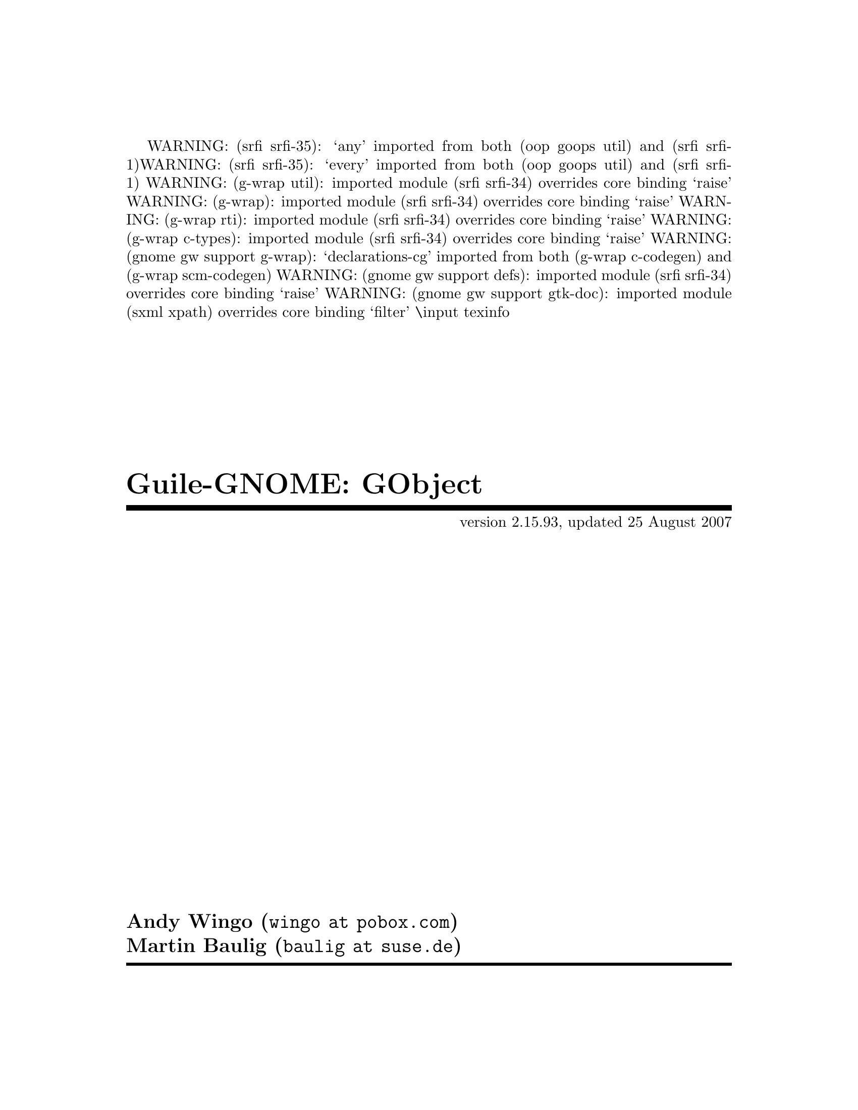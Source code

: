WARNING: (srfi srfi-35): `any' imported from both (oop goops util) and (srfi srfi-1)
WARNING: (srfi srfi-35): `every' imported from both (oop goops util) and (srfi srfi-1)
WARNING: (g-wrap util): imported module (srfi srfi-34) overrides core binding `raise'
WARNING: (g-wrap): imported module (srfi srfi-34) overrides core binding `raise'
WARNING: (g-wrap rti): imported module (srfi srfi-34) overrides core binding `raise'
WARNING: (g-wrap c-types): imported module (srfi srfi-34) overrides core binding `raise'
WARNING: (gnome gw support g-wrap): `declarations-cg' imported from both (g-wrap c-codegen) and (g-wrap scm-codegen)
WARNING: (gnome gw support defs): imported module (srfi srfi-34) overrides core binding `raise'
WARNING: (gnome gw support gtk-doc): imported module (sxml xpath) overrides core binding `filter'
\input texinfo   @c -*-texinfo-*-
@c %**start of header
@setfilename guile-gnome-gobject.info
@settitle Guile-GNOME: GObject
@c %**end of header

@copying 
This manual is for Guile-GNOME: GObject (version 2.15.93, updated 25 August
2007)

Copyright 2003,2004,2005,2006,2007 Free Software Foundation

@quotation 
Permission is granted to copy, distribute and/or modify this document under the
terms of the GNU General Public License, Version 2 or any later version
published by the Free Software Foundation.

@end quotation

@end copying

@dircategory The Algorithmic Language Scheme
@direntry 
* Guile-GNOME: GObject: (guile-gnome-gobject.info).  The GLib object system in Scheme.
@end direntry

@titlepage 
@title Guile-GNOME: GObject
@subtitle version 2.15.93, updated 25 August 2007
@author Andy Wingo (@email{wingo at pobox.com})
@author Martin Baulig (@email{baulig at suse.de})
@page 
@vskip 0pt plus 1filll
@insertcopying 
@end titlepage

@ifnottex 
@node Top
@top Guile-GNOME: GObject
@insertcopying 
@menu 
* gnome gobject gtype::  The base of the GObject type system
* gnome gobject gparameter::  Parameters with constraints and default values
* gnome gobject gvalue::  Generic boxed values
* gnome gobject gclosure::  Language-portable closures
* gnome gobject gsignal::  Using closures as extension points
* gnome gobject gobject::  GLib's main object implementation
* gnome gobject generics::  Shorthand for many common GObject operations
* gnome gobject utils::  Miscellaneous useful functions
* gnome gw support gobject::  Integration between G-Wrap and GObject types
* gnome gw support defs::  Create G-Wrap wrapsets from ``defs'' files
* gnome gw support gtk-doc::  Parse C documentation from gtk-doc into texinfo
* gnome gw support modules::  Fondling Guile's module system

* Concept Index::        
* Function Index::       
@end menu

@end ifnottex

@iftex 
@shortcontents 
@end iftex

@node gnome gobject gtype
@chapter (gnome gobject gtype)
@section Overview
@verbatim 
 Base support for the GLib type system.
@end verbatim

@section Usage
@anchor{gnome gobject gtype gtype-instance:write}@defop Generic object gtype-instance:write
Hacky function so we can write smob types in scheme.

@end defop

@anchor{gnome gobject gtype %function->method-public}@defvar %function->method-public
[undocumented]

@end defvar

@anchor{gnome gobject gtype %gtype-bind-to-class}@defvar %gtype-bind-to-class
[undocumented]

@end defvar

@anchor{gnome gobject gtype %gtype-instance-primitive-destroy!}@defvar %gtype-instance-primitive-destroy!
[undocumented]

@end defvar

@anchor{gnome gobject gtype %gtype-lookup-class}@defvar %gtype-lookup-class
[undocumented]

@end defvar

@anchor{gnome gobject gtype <gtype-class>}@defvar <gtype-class>
[undocumented]

@end defvar

@anchor{gnome gobject gtype <gtype-instance-class>}@defvar <gtype-instance-class>
[undocumented]

@end defvar

@anchor{gnome gobject gtype <gtype-instance>}@defvar <gtype-instance>
[undocumented]

@end defvar

@anchor{gnome gobject gtype class-name->gtype-name}@defvar class-name->gtype-name
[undocumented]

@end defvar

@anchor{gnome gobject gtype especify-metaclass!}@defvar especify-metaclass!
[undocumented]

@end defvar

@anchor{gnome gobject gtype gruntime-error}@defvar gruntime-error
[undocumented]

@end defvar

@anchor{gnome gobject gtype gtype->fundamental}@defvar gtype->fundamental
[undocumented]

@end defvar

@anchor{gnome gobject gtype gtype-basic?}@defvar gtype-basic?
[undocumented]

@end defvar

@anchor{gnome gobject gtype gtype-children}@defvar gtype-children
[undocumented]

@end defvar

@anchor{gnome gobject gtype gtype-classed?}@defvar gtype-classed?
[undocumented]

@end defvar

@anchor{gnome gobject gtype gtype-from-instance}@defvar gtype-from-instance
[undocumented]

@end defvar

@anchor{gnome gobject gtype gtype-from-name}@defvar gtype-from-name
[undocumented]

@end defvar

@anchor{gnome gobject gtype gtype-fundamental?}@defvar gtype-fundamental?
[undocumented]

@end defvar

@anchor{gnome gobject gtype gtype-instance-primitive->type}@defvar gtype-instance-primitive->type
[undocumented]

@end defvar

@anchor{gnome gobject gtype gtype-instantiatable?}@defvar gtype-instantiatable?
[undocumented]

@end defvar

@anchor{gnome gobject gtype gtype-interfaces}@defvar gtype-interfaces
[undocumented]

@end defvar

@anchor{gnome gobject gtype gtype-is-a?}@defvar gtype-is-a?
[undocumented]

@end defvar

@anchor{gnome gobject gtype gtype-name}@defvar gtype-name
[undocumented]

@end defvar

@anchor{gnome gobject gtype gtype-parent}@defvar gtype-parent
[undocumented]

@end defvar

@anchor{gnome gobject gtype gtype:genum}@defvar gtype:genum
[undocumented]

@end defvar

@anchor{gnome gobject gtype gtype:gflags}@defvar gtype:gflags
[undocumented]

@end defvar

@anchor{gnome gobject gtype gtype:ginterface}@defvar gtype:ginterface
[undocumented]

@end defvar

@anchor{gnome gobject gtype gtype:gobject}@defvar gtype:gobject
[undocumented]

@end defvar

@anchor{gnome gobject gtype gtype:gparam}@defvar gtype:gparam
[undocumented]

@end defvar

@anchor{gnome gobject gtype gtype:void}@defvar gtype:void
[undocumented]

@end defvar

@anchor{gnome gobject gtype gtype?}@defvar gtype?
[undocumented]

@end defvar

@anchor{gnome gobject gtype gtype->class}@defun gtype->class type
If there is already a GOOPS class associated with the GType `type', return this
class.

Otherwise, create a new GOOPS class and bind it to this type. The created class
is an immortal, persistent object which is bound in some magic way to its GType.

@end defun

@anchor{gnome gobject gtype gtype-class->type}@defun gtype-class->type class
Returns the <gtype> associated with a <gtype-class>.

@end defun

@node gnome gobject gparameter
@chapter (gnome gobject gparameter)
@section Overview
@verbatim 
 This is the GObject wrapper for Guile.

 See the guile-gnome tutorial for more details.
@end verbatim

@section Usage
@anchor{gnome gobject gparameter <gparam-boolean>}@defvar <gparam-boolean>
[undocumented]

@end defvar

@anchor{gnome gobject gparameter <gparam-boxed>}@defvar <gparam-boxed>
[undocumented]

@end defvar

@anchor{gnome gobject gparameter <gparam-char>}@defvar <gparam-char>
[undocumented]

@end defvar

@anchor{gnome gobject gparameter <gparam-double>}@defvar <gparam-double>
[undocumented]

@end defvar

@anchor{gnome gobject gparameter <gparam-enum>}@defvar <gparam-enum>
[undocumented]

@end defvar

@anchor{gnome gobject gparameter <gparam-flags>}@defvar <gparam-flags>
[undocumented]

@end defvar

@anchor{gnome gobject gparameter <gparam-float>}@defvar <gparam-float>
[undocumented]

@end defvar

@anchor{gnome gobject gparameter <gparam-int64>}@defvar <gparam-int64>
[undocumented]

@end defvar

@anchor{gnome gobject gparameter <gparam-int>}@defvar <gparam-int>
[undocumented]

@end defvar

@anchor{gnome gobject gparameter <gparam-long>}@defvar <gparam-long>
[undocumented]

@end defvar

@anchor{gnome gobject gparameter <gparam-object>}@defvar <gparam-object>
[undocumented]

@end defvar

@anchor{gnome gobject gparameter <gparam-pointer>}@defvar <gparam-pointer>
[undocumented]

@end defvar

@anchor{gnome gobject gparameter <gparam-spec-flags>}@defvar <gparam-spec-flags>
[undocumented]

@end defvar

@anchor{gnome gobject gparameter <gparam-string>}@defvar <gparam-string>
[undocumented]

@end defvar

@anchor{gnome gobject gparameter <gparam-uchar>}@defvar <gparam-uchar>
[undocumented]

@end defvar

@anchor{gnome gobject gparameter <gparam-uint64>}@defvar <gparam-uint64>
[undocumented]

@end defvar

@anchor{gnome gobject gparameter <gparam-uint>}@defvar <gparam-uint>
[undocumented]

@end defvar

@anchor{gnome gobject gparameter <gparam-ulong>}@defvar <gparam-ulong>
[undocumented]

@end defvar

@anchor{gnome gobject gparameter <gparam>}@defvar <gparam>
[undocumented]

@end defvar

@anchor{gnome gobject gparameter gparam->param-struct}@defvar gparam->param-struct
[undocumented]

@end defvar

@anchor{gnome gobject gparameter gparam->value-type}@defvar gparam->value-type
[undocumented]

@end defvar

@anchor{gnome gobject gparameter gparam-struct-arg-info}@defvar gparam-struct-arg-info
[undocumented]

@end defvar

@anchor{gnome gobject gparameter gparam-struct:args}@defvar gparam-struct:args
[undocumented]

@end defvar

@anchor{gnome gobject gparameter gparam-struct:blurb}@defvar gparam-struct:blurb
[undocumented]

@end defvar

@anchor{gnome gobject gparameter gparam-struct:flags}@defvar gparam-struct:flags
[undocumented]

@end defvar

@anchor{gnome gobject gparameter gparam-struct:name}@defvar gparam-struct:name
[undocumented]

@end defvar

@anchor{gnome gobject gparameter gparam-struct:nick}@defvar gparam-struct:nick
[undocumented]

@end defvar

@anchor{gnome gobject gparameter gparam-struct:owner-type}@defvar gparam-struct:owner-type
[undocumented]

@end defvar

@anchor{gnome gobject gparameter gparam-struct:param-type}@defvar gparam-struct:param-type
[undocumented]

@end defvar

@anchor{gnome gobject gparameter gparam-struct:value-type}@defvar gparam-struct:value-type
[undocumented]

@end defvar

@anchor{gnome gobject gparameter gparameter:byte-order}@defvar gparameter:byte-order
[undocumented]

@end defvar

@anchor{gnome gobject gparameter gparameter:double-max}@defvar gparameter:double-max
[undocumented]

@end defvar

@anchor{gnome gobject gparameter gparameter:double-min}@defvar gparameter:double-min
[undocumented]

@end defvar

@anchor{gnome gobject gparameter gparameter:float-max}@defvar gparameter:float-max
[undocumented]

@end defvar

@anchor{gnome gobject gparameter gparameter:float-min}@defvar gparameter:float-min
[undocumented]

@end defvar

@anchor{gnome gobject gparameter gparameter:int-max}@defvar gparameter:int-max
[undocumented]

@end defvar

@anchor{gnome gobject gparameter gparameter:int-min}@defvar gparameter:int-min
[undocumented]

@end defvar

@anchor{gnome gobject gparameter gparameter:int64-max}@defvar gparameter:int64-max
[undocumented]

@end defvar

@anchor{gnome gobject gparameter gparameter:int64-min}@defvar gparameter:int64-min
[undocumented]

@end defvar

@anchor{gnome gobject gparameter gparameter:long-max}@defvar gparameter:long-max
[undocumented]

@end defvar

@anchor{gnome gobject gparameter gparameter:long-min}@defvar gparameter:long-min
[undocumented]

@end defvar

@anchor{gnome gobject gparameter gparameter:uint-max}@defvar gparameter:uint-max
[undocumented]

@end defvar

@anchor{gnome gobject gparameter gparameter:uint64-max}@defvar gparameter:uint64-max
[undocumented]

@end defvar

@anchor{gnome gobject gparameter gparameter:ulong-max}@defvar gparameter:ulong-max
[undocumented]

@end defvar

@anchor{gnome gobject gparameter gtype:gparam-boolean}@defvar gtype:gparam-boolean
[undocumented]

@end defvar

@anchor{gnome gobject gparameter gtype:gparam-boxed}@defvar gtype:gparam-boxed
[undocumented]

@end defvar

@anchor{gnome gobject gparameter gtype:gparam-char}@defvar gtype:gparam-char
[undocumented]

@end defvar

@anchor{gnome gobject gparameter gtype:gparam-double}@defvar gtype:gparam-double
[undocumented]

@end defvar

@anchor{gnome gobject gparameter gtype:gparam-enum}@defvar gtype:gparam-enum
[undocumented]

@end defvar

@anchor{gnome gobject gparameter gtype:gparam-flags}@defvar gtype:gparam-flags
[undocumented]

@end defvar

@anchor{gnome gobject gparameter gtype:gparam-float}@defvar gtype:gparam-float
[undocumented]

@end defvar

@anchor{gnome gobject gparameter gtype:gparam-int}@defvar gtype:gparam-int
[undocumented]

@end defvar

@anchor{gnome gobject gparameter gtype:gparam-int64}@defvar gtype:gparam-int64
[undocumented]

@end defvar

@anchor{gnome gobject gparameter gtype:gparam-long}@defvar gtype:gparam-long
[undocumented]

@end defvar

@anchor{gnome gobject gparameter gtype:gparam-object}@defvar gtype:gparam-object
[undocumented]

@end defvar

@anchor{gnome gobject gparameter gtype:gparam-pointer}@defvar gtype:gparam-pointer
[undocumented]

@end defvar

@anchor{gnome gobject gparameter gtype:gparam-string}@defvar gtype:gparam-string
[undocumented]

@end defvar

@anchor{gnome gobject gparameter gtype:gparam-uchar}@defvar gtype:gparam-uchar
[undocumented]

@end defvar

@anchor{gnome gobject gparameter gtype:gparam-uint}@defvar gtype:gparam-uint
[undocumented]

@end defvar

@anchor{gnome gobject gparameter gtype:gparam-uint64}@defvar gtype:gparam-uint64
[undocumented]

@end defvar

@anchor{gnome gobject gparameter gtype:gparam-ulong}@defvar gtype:gparam-ulong
[undocumented]

@end defvar

@node gnome gobject gvalue
@chapter (gnome gobject gvalue)
@section Overview
@verbatim 
 Support for GValue-based types.
@end verbatim

@section Usage
@anchor{gnome gobject gvalue <gboolean>}@defvar <gboolean>
[undocumented]

@end defvar

@anchor{gnome gobject gvalue <gboxed-scm>}@defvar <gboxed-scm>
[undocumented]

@end defvar

@anchor{gnome gobject gvalue <gboxed>}@defvar <gboxed>
[undocumented]

@end defvar

@anchor{gnome gobject gvalue <gchar>}@defvar <gchar>
[undocumented]

@end defvar

@anchor{gnome gobject gvalue <gchararray>}@defvar <gchararray>
[undocumented]

@end defvar

@anchor{gnome gobject gvalue <gdouble>}@defvar <gdouble>
[undocumented]

@end defvar

@anchor{gnome gobject gvalue <genum>}@defvar <genum>
[undocumented]

@end defvar

@anchor{gnome gobject gvalue <gflags>}@defvar <gflags>
[undocumented]

@end defvar

@anchor{gnome gobject gvalue <gfloat>}@defvar <gfloat>
[undocumented]

@end defvar

@anchor{gnome gobject gvalue <gint64>}@defvar <gint64>
[undocumented]

@end defvar

@anchor{gnome gobject gvalue <gint>}@defvar <gint>
[undocumented]

@end defvar

@anchor{gnome gobject gvalue <glong>}@defvar <glong>
[undocumented]

@end defvar

@anchor{gnome gobject gvalue <guchar>}@defvar <guchar>
[undocumented]

@end defvar

@anchor{gnome gobject gvalue <guint64>}@defvar <guint64>
[undocumented]

@end defvar

@anchor{gnome gobject gvalue <guint>}@defvar <guint>
[undocumented]

@end defvar

@anchor{gnome gobject gvalue <gulong>}@defvar <gulong>
[undocumented]

@end defvar

@anchor{gnome gobject gvalue <gvalue-array>}@defvar <gvalue-array>
[undocumented]

@end defvar

@anchor{gnome gobject gvalue genum->name}@defvar genum->name
[undocumented]

@end defvar

@anchor{gnome gobject gvalue genum->symbol}@defvar genum->symbol
[undocumented]

@end defvar

@anchor{gnome gobject gvalue genum->value}@defvar genum->value
[undocumented]

@end defvar

@anchor{gnome gobject gvalue genum-class->value-table}@defvar genum-class->value-table
[undocumented]

@end defvar

@anchor{gnome gobject gvalue genum-register-static}@defvar genum-register-static
[undocumented]

@end defvar

@anchor{gnome gobject gvalue genum-type-get-values}@defvar genum-type-get-values
[undocumented]

@end defvar

@anchor{gnome gobject gvalue gflags->name-list}@defvar gflags->name-list
[undocumented]

@end defvar

@anchor{gnome gobject gvalue gflags->symbol-list}@defvar gflags->symbol-list
[undocumented]

@end defvar

@anchor{gnome gobject gvalue gflags->value-list}@defvar gflags->value-list
[undocumented]

@end defvar

@anchor{gnome gobject gvalue gflags-class->value-table}@defvar gflags-class->value-table
[undocumented]

@end defvar

@anchor{gnome gobject gvalue gflags-register-static}@defvar gflags-register-static
[undocumented]

@end defvar

@anchor{gnome gobject gvalue gflags-type-get-values}@defvar gflags-type-get-values
[undocumented]

@end defvar

@anchor{gnome gobject gvalue gtype:gboolean}@defvar gtype:gboolean
[undocumented]

@end defvar

@anchor{gnome gobject gvalue gtype:gboxed}@defvar gtype:gboxed
[undocumented]

@end defvar

@anchor{gnome gobject gvalue gtype:gboxed-scm}@defvar gtype:gboxed-scm
[undocumented]

@end defvar

@anchor{gnome gobject gvalue gtype:gchar}@defvar gtype:gchar
[undocumented]

@end defvar

@anchor{gnome gobject gvalue gtype:gchararray}@defvar gtype:gchararray
[undocumented]

@end defvar

@anchor{gnome gobject gvalue gtype:gdouble}@defvar gtype:gdouble
[undocumented]

@end defvar

@anchor{gnome gobject gvalue gtype:gfloat}@defvar gtype:gfloat
[undocumented]

@end defvar

@anchor{gnome gobject gvalue gtype:gint}@defvar gtype:gint
[undocumented]

@end defvar

@anchor{gnome gobject gvalue gtype:gint64}@defvar gtype:gint64
[undocumented]

@end defvar

@anchor{gnome gobject gvalue gtype:glong}@defvar gtype:glong
[undocumented]

@end defvar

@anchor{gnome gobject gvalue gtype:gpointer}@defvar gtype:gpointer
[undocumented]

@end defvar

@anchor{gnome gobject gvalue gtype:guchar}@defvar gtype:guchar
[undocumented]

@end defvar

@anchor{gnome gobject gvalue gtype:guint}@defvar gtype:guint
[undocumented]

@end defvar

@anchor{gnome gobject gvalue gtype:guint64}@defvar gtype:guint64
[undocumented]

@end defvar

@anchor{gnome gobject gvalue gtype:gulong}@defvar gtype:gulong
[undocumented]

@end defvar

@anchor{gnome gobject gvalue gtype:gvalue-array}@defvar gtype:gvalue-array
[undocumented]

@end defvar

@anchor{gnome gobject gvalue gvalue->scm}@defvar gvalue->scm
[undocumented]

@end defvar

@anchor{gnome gobject gvalue gvalue->type}@defvar gvalue->type
[undocumented]

@end defvar

@anchor{gnome gobject gvalue gvalue?}@defvar gvalue?
[undocumented]

@end defvar

@anchor{gnome gobject gvalue scm->gvalue}@defvar scm->gvalue
[undocumented]

@end defvar

@node gnome gobject gclosure
@chapter (gnome gobject gclosure)
@section Overview
@verbatim 
 GClosure support.

 See the guile-gnome tutorial for more details.
@end verbatim

@section Usage
@anchor{gnome gobject gclosure <gclosure>}@defvar <gclosure>
[undocumented]

@end defvar

@anchor{gnome gobject gclosure gclosure-invoke}@defvar gclosure-invoke
[undocumented]

@end defvar

@anchor{gnome gobject gclosure gtype:gclosure}@defvar gtype:gclosure
[undocumented]

@end defvar

@node gnome gobject gsignal
@chapter (gnome gobject gsignal)
@section Overview
@verbatim 
 Support for GSignal.

 See the guile-gnome tutorial for more details.
@end verbatim

@section Usage
@anchor{gnome gobject gsignal <gsignal>}@defvar <gsignal>
[undocumented]

@end defvar

@anchor{gnome gobject gsignal gsignal-handler-block}@defvar gsignal-handler-block
[undocumented]

@end defvar

@anchor{gnome gobject gsignal gsignal-handler-connected?}@defvar gsignal-handler-connected?
[undocumented]

@end defvar

@anchor{gnome gobject gsignal gsignal-handler-disconnect}@defvar gsignal-handler-disconnect
[undocumented]

@end defvar

@anchor{gnome gobject gsignal gsignal-handler-unblock}@defvar gsignal-handler-unblock
[undocumented]

@end defvar

@anchor{gnome gobject gsignal gsignal:id}@defvar gsignal:id
[undocumented]

@end defvar

@anchor{gnome gobject gsignal gsignal:interface-type}@defvar gsignal:interface-type
[undocumented]

@end defvar

@anchor{gnome gobject gsignal gsignal:name}@defvar gsignal:name
[undocumented]

@end defvar

@anchor{gnome gobject gsignal gsignal:param-types}@defvar gsignal:param-types
[undocumented]

@end defvar

@anchor{gnome gobject gsignal gsignal:return-type}@defvar gsignal:return-type
[undocumented]

@end defvar

@anchor{gnome gobject gsignal gtype-class-create-signal}@defvar gtype-class-create-signal
[undocumented]

@end defvar

@anchor{gnome gobject gsignal gtype-get-signals}@defvar gtype-get-signals
[undocumented]

@end defvar

@anchor{gnome gobject gsignal gtype-class-define-signal}@defspec gtype-class-define-signal
@verbatim 
(gtype-class-define-signal class name return-type . param-types)

Creates and adds a new signal `name' to the GTypeClass `class':

  class         - this must be a <gtype-class>.

  name          - this is a symbol which identifies the signal. There must be
                  no signal with this name in the `class'es class ancestry.

  return-type   - is either a <gtype> specifying the signal's return type or #f
                  if the return type is void (#f is the same than gtype:void).

  param-types   - a list of <gtype>s specifying the signal's arguments.

This is implemented as a macro which must be called at the top-level.
If it does not already exist, it'll define a new generic function for the signal.

The name of this GF is the concatenation of the type name, a colon and the signal
name - it's calculated by `(gtype->method-name (gtype-class->type class) name)'.

NOTE: Even if this is not strictly a bug, it is highly recommended not to add any
      signals to existing classes which you did not create.

      Create a subclass using gtype-register-object-static and then add your signals
      to this subclass.

Examples:

  (gtype-class-define-signal <foo> 'roswell #f)
  (define-method (foo:roswell (obj <foo>))
     *unspecified*)

  (gtype-class-define-signal <foo> 'berlin  gtype:glong gtype:int)
  (define-method (foo:berlin (obj <foo>) (x (<number>)))
     85)

@end verbatim

@end defspec

@anchor{gnome gobject gsignal gtype-class-get-signal-names}@defun gtype-class-get-signal-names class
(gtype-class-get-signal-names class)

Returns a vector of signal names belonging to CLASS and all parent classes.

@end defun

@anchor{gnome gobject gsignal gtype-class-get-signals}@defun gtype-class-get-signals class
(gtype-class-get-signals class)

Returns a vector of signals belonging to CLASS and all parent classes.

@end defun

@anchor{gnome gobject gsignal gtype-instance-signal-connect}@defun gtype-instance-signal-connect object   name   func
Convenience function for `(gtype-instance-signal-connect-data object name func
#f)'.

@end defun

@anchor{gnome gobject gsignal gtype-instance-signal-connect-after}@defun gtype-instance-signal-connect-after object   name   func
Convenience function for `(gtype-instance-signal-connect-data object name func
#t)'.

@end defun

@anchor{gnome gobject gsignal gtype-instance-signal-connect-data}@defun gtype-instance-signal-connect-data object   name   func   after
@verbatim 
(gtype-instance-signal-connect-data object name func after)

Connects `func' as handler for the GTypeInstance `object's signal `name':

   object            - instance of <gtype-instance> or a subclass.

   name              - symbol identifying the signal

   func              - procedure which is installed as signal handler.

   after             - boolean specifying whether the handler is run before (#f)
                       or after (#t) the signal's default handler.

Returns an integer number which can be used as arugment of gsignal-handler-block,
gsignal-handler-unblock, gsignal-handler-disconnect and gsignal-handler-connected?.

@end verbatim

@end defun

@anchor{gnome gobject gsignal gtype-instance-signal-emit}@defun gtype-instance-signal-emit object   name  .  args
@verbatim 
(gtype-instance-signal-emit object name . args)

Emits signal `name' with arguments `args' on the GTypeInstance `object':

   object            - instance of <gtype-instance> or a subclass of it.

   name              - symbol identifying the signal

@end verbatim

@end defun

@node gnome gobject gobject
@chapter (gnome gobject gobject)
@section Overview
@verbatim 
 This is the GObject wrapper for Guile.

 See the guile-gnome tutorial for more details.
@end verbatim

@section Usage
@anchor{gnome gobject gobject gobject:get-property}@defop Generic object gobject:get-property
(gobject:get-property obj name)

Called to get a gobject property. Only properties belonging to (class-of obj)
will come through this function.

Call (next-method) in your methods to invoke the default handler, which calls
(slot-ref obj name).

@end defop

@anchor{gnome gobject gobject gobject:set-property}@defop Generic object gobject:set-property
(gobject:set-property obj name value)

Called to set a gobject property. Only properties belonging to (class-of obj)
will come through this function.

Call (next-method) in your methods to invoke the default handler, which sets
slots on the object.

@end defop

@anchor{gnome gobject gobject <ginterface>}@defvar <ginterface>
[undocumented]

@end defvar

@anchor{gnome gobject gobject <gobject>}@defvar <gobject>
[undocumented]

@end defvar

@anchor{gnome gobject gobject gobject-get-property}@defvar gobject-get-property
[undocumented]

@end defvar

@anchor{gnome gobject gobject gobject-set-property}@defvar gobject-set-property
[undocumented]

@end defvar

@anchor{gnome gobject gobject gtype-register-static}@defvar gtype-register-static
[undocumented]

@end defvar

@anchor{gnome gobject gobject make-gobject-instance}@defvar make-gobject-instance
[undocumented]

@end defvar

@anchor{gnome gobject gobject gobject-class-find-property}@defun gobject-class-find-property class   name
(gobject-class-find-property class name)

Returns a property named NAME (a symbol), belonging to CLASS or one of its
parent classes, or #f if not found.

@end defun

@anchor{gnome gobject gobject gobject-class-get-properties}@defun gobject-class-get-properties class
(gobject-class-get-properties class)

Returns a vector of properties belonging to CLASS and all parent classes.

@end defun

@anchor{gnome gobject gobject gobject-class-get-property-names}@defun gobject-class-get-property-names class
(gobject-class-get-property-names class)

Returns a vector of property names belonging to CLASS and all parent classes.

@end defun

@anchor{gnome gobject gobject gobject-interface-find-property}@defun gobject-interface-find-property class   name
(ginterface-class-find-property class name)

Returns a property named NAME (a symbol), belonging to CLASS or one of its
parent classes, or #f if not found.

@end defun

@anchor{gnome gobject gobject gobject-interface-get-properties}@defun gobject-interface-get-properties class
(ginterface-class-get-properties class)

Returns a vector of properties belonging to CLASS and all parent classes.

@end defun

@anchor{gnome gobject gobject gobject-interface-get-property-names}@defun gobject-interface-get-property-names class
(ginterface-class-get-property-names class)

Returns a vector of property names belonging to CLASS and all parent classes.

@end defun

@node gnome gobject generics
@chapter (gnome gobject generics)
@section Overview
Generic functions for procedures in the (gnome gobject) module.

@section Usage
@node gnome gobject utils
@chapter (gnome gobject utils)
@section Overview
@verbatim 
 Common utility routines.
@end verbatim

@section Usage
@anchor{gnome gobject utils GStudlyCapsExpand}@defvar GStudlyCapsExpand
[undocumented]

@end defvar

@anchor{gnome gobject utils define-generic-with-docs}@defvar define-generic-with-docs
[undocumented]

@end defvar

@anchor{gnome gobject utils define-with-docs}@defvar define-with-docs
[undocumented]

@end defvar

@anchor{gnome gobject utils gtype-name->class-name}@defvar gtype-name->class-name
[undocumented]

@end defvar

@anchor{gnome gobject utils gtype-name->method-name}@defvar gtype-name->method-name
[undocumented]

@end defvar

@anchor{gnome gobject utils gtype-name->scheme-name}@defvar gtype-name->scheme-name
[undocumented]

@end defvar

@anchor{gnome gobject utils gtype-name->scheme-name-alist}@defvar gtype-name->scheme-name-alist
[undocumented]

@end defvar

@anchor{gnome gobject utils re-export-modules}@defspec re-export-modules  .  args
Re-export the public interface of a module; used like @code{use-modules}.

@end defspec

@node gnome gw support gobject
@chapter (gnome gw support gobject)
@section Overview
Routines useful to *-spec.scm g-wrap files.

@section Usage
@anchor{gnome gw support gobject unwrap-null-checked}@defvar unwrap-null-checked
[undocumented]

@end defvar

@anchor{gnome gw support gobject <gobject-wrapset-base>}@defvar <gobject-wrapset-base>
[undocumented]

@end defvar

@anchor{gnome gw support gobject add-type-alias!}@defvar add-type-alias!
[undocumented]

@end defvar

@anchor{gnome gw support gobject lookup-type-by-alias}@defvar lookup-type-by-alias
[undocumented]

@end defvar

@anchor{gnome gw support gobject add-type-rule!}@defvar add-type-rule!
[undocumented]

@end defvar

@anchor{gnome gw support gobject find-type-rule}@defvar find-type-rule
[undocumented]

@end defvar

@anchor{gnome gw support gobject construct-argument-list}@defvar construct-argument-list
[unbound!]
@end defvar

@anchor{gnome gw support gobject <gobject-type-base>}@defvar <gobject-type-base>
[undocumented]

@end defvar

@anchor{gnome gw support gobject <gobject-classed-type>}@defvar <gobject-classed-type>
[undocumented]

@end defvar

@anchor{gnome gw support gobject gtype-id}@defvar gtype-id
[undocumented]

@end defvar

@anchor{gnome gw support gobject <gobject-classed-pointer-type>}@defvar <gobject-classed-pointer-type>
[undocumented]

@end defvar

@anchor{gnome gw support gobject wrap-object!}@defvar wrap-object!
[undocumented]

@end defvar

@anchor{gnome gw support gobject wrap-boxed!}@defvar wrap-boxed!
[undocumented]

@end defvar

@anchor{gnome gw support gobject wrap-pointer!}@defvar wrap-pointer!
[undocumented]

@end defvar

@anchor{gnome gw support gobject wrap-opaque-pointer!}@defvar wrap-opaque-pointer!
[undocumented]

@end defvar

@anchor{gnome gw support gobject wrap-interface!}@defvar wrap-interface!
[undocumented]

@end defvar

@anchor{gnome gw support gobject wrap-flags!}@defvar wrap-flags!
[undocumented]

@end defvar

@anchor{gnome gw support gobject wrap-gobject-class!}@defvar wrap-gobject-class!
[undocumented]

@end defvar

@anchor{gnome gw support gobject wrap-custom-boxed!}@defvar wrap-custom-boxed!
[undocumented]

@end defvar

@anchor{gnome gw support gobject wrap-custom-gvalue!}@defvar wrap-custom-gvalue!
[undocumented]

@end defvar

@node gnome gw support defs
@chapter (gnome gw support defs)
@section Overview
Support for reading in Gtk .defs files as g-wrap instructions

@section Usage
@anchor{gnome gw support defs load-defs}@defvar load-defs
[undocumented]

@end defvar

@anchor{gnome gw support defs load-defs-with-overrides}@defvar load-defs-with-overrides
[undocumented]

@end defvar

@node gnome gw support gtk-doc
@chapter (gnome gw support gtk-doc)
@section Overview
Parsing a subset of the docbook emitted by gtk-doc into @code{stexi}.

@section Usage
@anchor{gnome gw support gtk-doc docbook->sdocbook}@defun docbook->sdocbook docbook-fragment
Parse a docbook file @var{docbook-fragment} into SXML. Simply calls SSAX's
@code{xml->sxml}, but having made sure that @samp{&nbsp;} elements are
interpreted correctly. Does not deal with XInclude.

@end defun

@anchor{gnome gw support gtk-doc gtk-doc-sdocbook-title}@defun gtk-doc-sdocbook-title sdocbook
Extract the title from a fragment of docbook, as produced by gtk-doc. May return
@code{#f} if the title is not found.

@end defun

@anchor{gnome gw support gtk-doc gtk-doc-sdocbook-subtitle}@defun gtk-doc-sdocbook-subtitle sdocbook
Extract the subtitle from a fragment of docbook, as produced by gtk-doc. May
return @code{#f} if the subtitle is not found.

@end defun

@anchor{gnome gw support gtk-doc gtk-doc-sdocbook->description-fragment}@defun gtk-doc-sdocbook->description-fragment sdocbook
Extract the "description" of a module from a fragment of docbook, as produced by
gtk-doc, translated into texinfo.

@end defun

@anchor{gnome gw support gtk-doc gtk-doc-sdocbook->def-list}@defun gtk-doc-sdocbook->def-list sdocbook   process-def
Extract documentation for all functions defined in the docbook nodeset
@var{sdocbook}.

When a function is found and translated into texinfo, @var{process-def} will be
called with two arguments, the name of the procedure as a symbol, and the
documentation as a @code{deffn}. @var{process-def} may return @code{#f} to
indicate that the function should not be included in the documentation;
otherwise, the return value of @var{process-def} will be used as the
documentation.

This mechanism allows the caller of @code{gtk-doc-sdocbook->def-list} to perform
further processing on the documentation, including the possiblity of replacing
it completely with documenation from another source, for example a file of
hand-written documentation overrides.

@end defun

@node gnome gw support modules
@chapter (gnome gw support modules)
@section Overview
This module implements some procedures useful to modules that use g-wrapped
libraries.

@section Usage
@anchor{gnome gw support modules export-all-lazy!}@defvar export-all-lazy!
[undocumented]

@end defvar

@anchor{gnome gw support modules re-export-modules}@defspec re-export-modules  .  args
Re-export the public interface of a module; used like @code{use-modules}.

@end defspec

@node Concept Index
@unnumbered Concept Index
@printindex cp
@node Function Index
@unnumbered Function Index
@printindex fn
@bye
